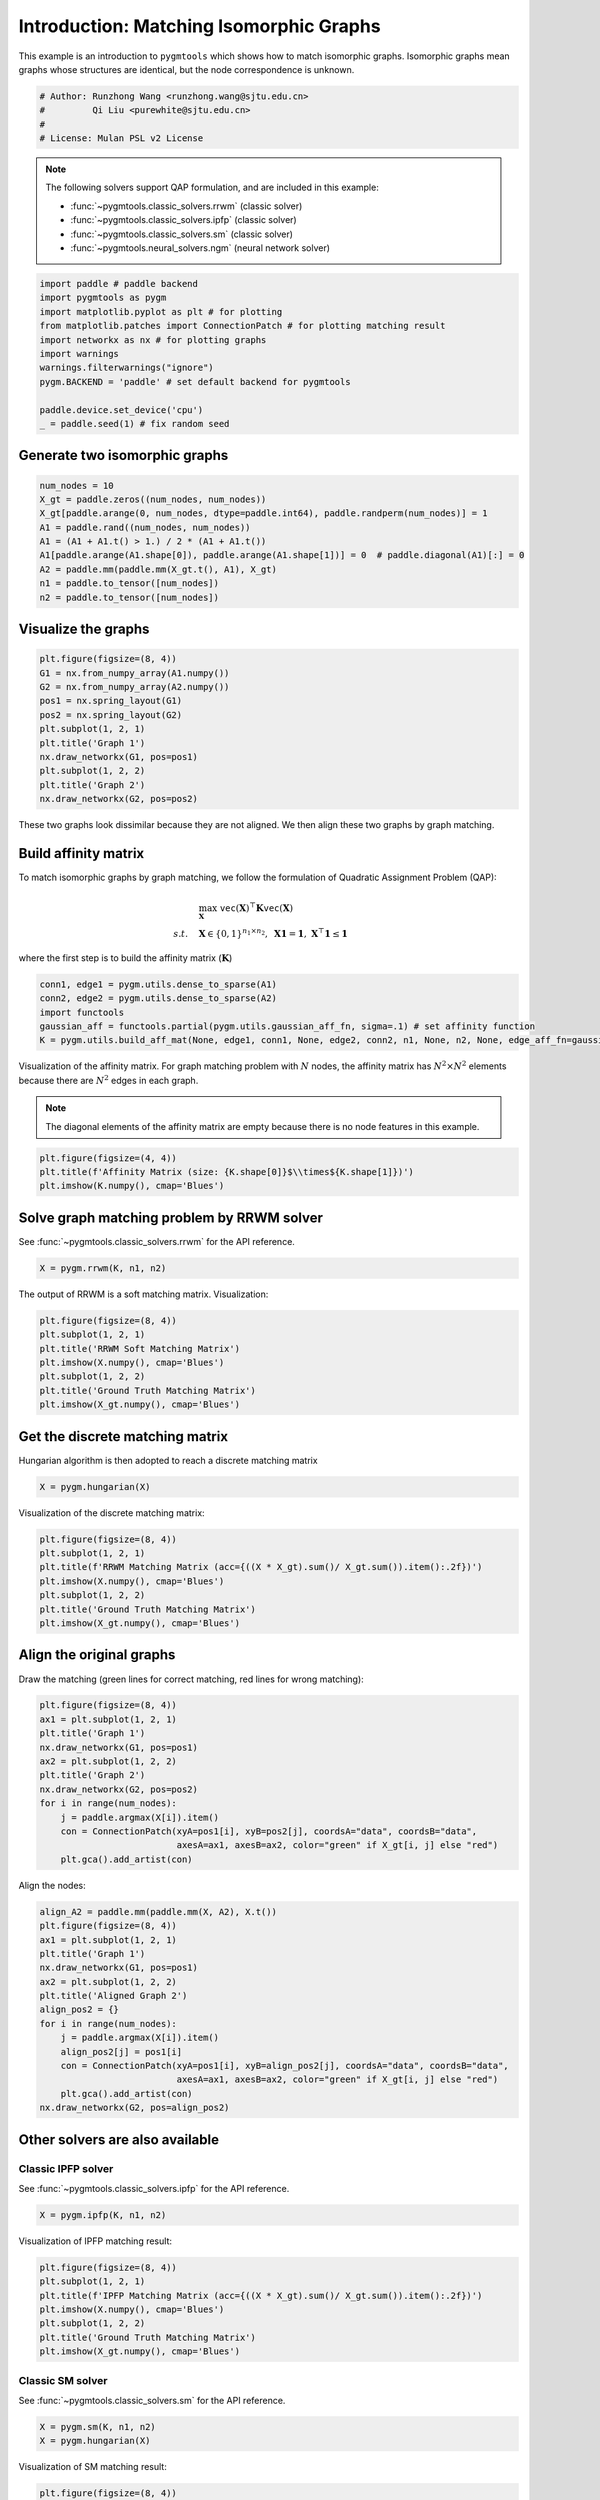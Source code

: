 
.. DO NOT EDIT.
.. THIS FILE WAS AUTOMATICALLY GENERATED BY SPHINX-GALLERY.
.. TO MAKE CHANGES, EDIT THE SOURCE PYTHON FILE:
.. "auto_examples/paddle/plot_isomorphic_graphs_paddle.py"
.. LINE NUMBERS ARE GIVEN BELOW.

.. only:: html

    .. note::
        :class: sphx-glr-download-link-note

        Click :ref:`here <sphx_glr_download_auto_examples_paddle_plot_isomorphic_graphs_paddle.py>`
        to download the full example code

.. rst-class:: sphx-glr-example-title

.. _sphx_glr_auto_examples_paddle_plot_isomorphic_graphs_paddle.py:


========================================
Introduction: Matching Isomorphic Graphs
========================================

This example is an introduction to ``pygmtools`` which shows how to match isomorphic graphs.
Isomorphic graphs mean graphs whose structures are identical, but the node correspondence is unknown.

.. GENERATED FROM PYTHON SOURCE LINES 10-16

.. code-block:: default


    # Author: Runzhong Wang <runzhong.wang@sjtu.edu.cn>
    #         Qi Liu <purewhite@sjtu.edu.cn>
    #
    # License: Mulan PSL v2 License








.. GENERATED FROM PYTHON SOURCE LINES 18-29

.. note::
    The following solvers support QAP formulation, and are included in this example:

    * :func:`~pygmtools.classic_solvers.rrwm` (classic solver)

    * :func:`~pygmtools.classic_solvers.ipfp` (classic solver)

    * :func:`~pygmtools.classic_solvers.sm` (classic solver)

    * :func:`~pygmtools.neural_solvers.ngm` (neural network solver)


.. GENERATED FROM PYTHON SOURCE LINES 29-41

.. code-block:: default

    import paddle # paddle backend
    import pygmtools as pygm
    import matplotlib.pyplot as plt # for plotting
    from matplotlib.patches import ConnectionPatch # for plotting matching result
    import networkx as nx # for plotting graphs
    import warnings
    warnings.filterwarnings("ignore")
    pygm.BACKEND = 'paddle' # set default backend for pygmtools

    paddle.device.set_device('cpu')
    _ = paddle.seed(1) # fix random seed





.. rst-class:: sphx-glr-script-out

 .. code-block:: none

    /Library/Frameworks/Python.framework/Versions/3.8/lib/python3.8/site-packages/setuptools/depends.py:2: DeprecationWarning: the imp module is deprecated in favour of importlib; see the module's documentation for alternative uses
      import imp




.. GENERATED FROM PYTHON SOURCE LINES 42-45

Generate two isomorphic graphs
------------------------------------


.. GENERATED FROM PYTHON SOURCE LINES 45-55

.. code-block:: default

    num_nodes = 10
    X_gt = paddle.zeros((num_nodes, num_nodes))
    X_gt[paddle.arange(0, num_nodes, dtype=paddle.int64), paddle.randperm(num_nodes)] = 1
    A1 = paddle.rand((num_nodes, num_nodes))
    A1 = (A1 + A1.t() > 1.) / 2 * (A1 + A1.t())
    A1[paddle.arange(A1.shape[0]), paddle.arange(A1.shape[1])] = 0  # paddle.diagonal(A1)[:] = 0
    A2 = paddle.mm(paddle.mm(X_gt.t(), A1), X_gt)
    n1 = paddle.to_tensor([num_nodes])
    n2 = paddle.to_tensor([num_nodes])








.. GENERATED FROM PYTHON SOURCE LINES 56-59

Visualize the graphs
----------------------


.. GENERATED FROM PYTHON SOURCE LINES 59-71

.. code-block:: default

    plt.figure(figsize=(8, 4))
    G1 = nx.from_numpy_array(A1.numpy())
    G2 = nx.from_numpy_array(A2.numpy())
    pos1 = nx.spring_layout(G1)
    pos2 = nx.spring_layout(G2)
    plt.subplot(1, 2, 1)
    plt.title('Graph 1')
    nx.draw_networkx(G1, pos=pos1)
    plt.subplot(1, 2, 2)
    plt.title('Graph 2')
    nx.draw_networkx(G2, pos=pos2)




.. image-sg:: /auto_examples/paddle/images/sphx_glr_plot_isomorphic_graphs_paddle_001.png
   :alt: Graph 1, Graph 2
   :srcset: /auto_examples/paddle/images/sphx_glr_plot_isomorphic_graphs_paddle_001.png
   :class: sphx-glr-single-img





.. GENERATED FROM PYTHON SOURCE LINES 72-86

These two graphs look dissimilar because they are not aligned. We then align these two graphs
by graph matching.

Build affinity matrix
----------------------
To match isomorphic graphs by graph matching, we follow the formulation of Quadratic Assignment Problem (QAP):

.. math::

    &\max_{\mathbf{X}} \ \texttt{vec}(\mathbf{X})^\top \mathbf{K} \texttt{vec}(\mathbf{X})\\
    s.t. \quad &\mathbf{X} \in \{0, 1\}^{n_1\times n_2}, \ \mathbf{X}\mathbf{1} = \mathbf{1}, \ \mathbf{X}^\top\mathbf{1} \leq \mathbf{1}

where the first step is to build the affinity matrix (:math:`\mathbf{K}`)


.. GENERATED FROM PYTHON SOURCE LINES 86-92

.. code-block:: default

    conn1, edge1 = pygm.utils.dense_to_sparse(A1)
    conn2, edge2 = pygm.utils.dense_to_sparse(A2)
    import functools
    gaussian_aff = functools.partial(pygm.utils.gaussian_aff_fn, sigma=.1) # set affinity function
    K = pygm.utils.build_aff_mat(None, edge1, conn1, None, edge2, conn2, n1, None, n2, None, edge_aff_fn=gaussian_aff)








.. GENERATED FROM PYTHON SOURCE LINES 93-99

Visualization of the affinity matrix. For graph matching problem with :math:`N` nodes, the affinity matrix
has :math:`N^2\times N^2` elements because there are :math:`N^2` edges in each graph.

.. note::
    The diagonal elements of the affinity matrix are empty because there is no node features in this example.


.. GENERATED FROM PYTHON SOURCE LINES 99-103

.. code-block:: default

    plt.figure(figsize=(4, 4))
    plt.title(f'Affinity Matrix (size: {K.shape[0]}$\\times${K.shape[1]})')
    plt.imshow(K.numpy(), cmap='Blues')




.. image-sg:: /auto_examples/paddle/images/sphx_glr_plot_isomorphic_graphs_paddle_002.png
   :alt: Affinity Matrix (size: 100$\times$100)
   :srcset: /auto_examples/paddle/images/sphx_glr_plot_isomorphic_graphs_paddle_002.png
   :class: sphx-glr-single-img


.. rst-class:: sphx-glr-script-out

 .. code-block:: none


    <matplotlib.image.AxesImage object at 0x7fa57dda32b0>



.. GENERATED FROM PYTHON SOURCE LINES 104-108

Solve graph matching problem by RRWM solver
-------------------------------------------
See :func:`~pygmtools.classic_solvers.rrwm` for the API reference.


.. GENERATED FROM PYTHON SOURCE LINES 108-110

.. code-block:: default

    X = pygm.rrwm(K, n1, n2)








.. GENERATED FROM PYTHON SOURCE LINES 111-113

The output of RRWM is a soft matching matrix. Visualization:


.. GENERATED FROM PYTHON SOURCE LINES 113-121

.. code-block:: default

    plt.figure(figsize=(8, 4))
    plt.subplot(1, 2, 1)
    plt.title('RRWM Soft Matching Matrix')
    plt.imshow(X.numpy(), cmap='Blues')
    plt.subplot(1, 2, 2)
    plt.title('Ground Truth Matching Matrix')
    plt.imshow(X_gt.numpy(), cmap='Blues')




.. image-sg:: /auto_examples/paddle/images/sphx_glr_plot_isomorphic_graphs_paddle_003.png
   :alt: RRWM Soft Matching Matrix, Ground Truth Matching Matrix
   :srcset: /auto_examples/paddle/images/sphx_glr_plot_isomorphic_graphs_paddle_003.png
   :class: sphx-glr-single-img


.. rst-class:: sphx-glr-script-out

 .. code-block:: none


    <matplotlib.image.AxesImage object at 0x7fa57e0d6d30>



.. GENERATED FROM PYTHON SOURCE LINES 122-126

Get the discrete matching matrix
---------------------------------
Hungarian algorithm is then adopted to reach a discrete matching matrix


.. GENERATED FROM PYTHON SOURCE LINES 126-128

.. code-block:: default

    X = pygm.hungarian(X)








.. GENERATED FROM PYTHON SOURCE LINES 129-131

Visualization of the discrete matching matrix:


.. GENERATED FROM PYTHON SOURCE LINES 131-139

.. code-block:: default

    plt.figure(figsize=(8, 4))
    plt.subplot(1, 2, 1)
    plt.title(f'RRWM Matching Matrix (acc={((X * X_gt).sum()/ X_gt.sum()).item():.2f})')
    plt.imshow(X.numpy(), cmap='Blues')
    plt.subplot(1, 2, 2)
    plt.title('Ground Truth Matching Matrix')
    plt.imshow(X_gt.numpy(), cmap='Blues')




.. image-sg:: /auto_examples/paddle/images/sphx_glr_plot_isomorphic_graphs_paddle_004.png
   :alt: RRWM Matching Matrix (acc=1.00), Ground Truth Matching Matrix
   :srcset: /auto_examples/paddle/images/sphx_glr_plot_isomorphic_graphs_paddle_004.png
   :class: sphx-glr-single-img


.. rst-class:: sphx-glr-script-out

 .. code-block:: none


    <matplotlib.image.AxesImage object at 0x7fa57dd7ef10>



.. GENERATED FROM PYTHON SOURCE LINES 140-144

Align the original graphs
--------------------------
Draw the matching (green lines for correct matching, red lines for wrong matching):


.. GENERATED FROM PYTHON SOURCE LINES 144-157

.. code-block:: default

    plt.figure(figsize=(8, 4))
    ax1 = plt.subplot(1, 2, 1)
    plt.title('Graph 1')
    nx.draw_networkx(G1, pos=pos1)
    ax2 = plt.subplot(1, 2, 2)
    plt.title('Graph 2')
    nx.draw_networkx(G2, pos=pos2)
    for i in range(num_nodes):
        j = paddle.argmax(X[i]).item()
        con = ConnectionPatch(xyA=pos1[i], xyB=pos2[j], coordsA="data", coordsB="data",
                              axesA=ax1, axesB=ax2, color="green" if X_gt[i, j] else "red")
        plt.gca().add_artist(con)




.. image-sg:: /auto_examples/paddle/images/sphx_glr_plot_isomorphic_graphs_paddle_005.png
   :alt: Graph 1, Graph 2
   :srcset: /auto_examples/paddle/images/sphx_glr_plot_isomorphic_graphs_paddle_005.png
   :class: sphx-glr-single-img





.. GENERATED FROM PYTHON SOURCE LINES 158-160

Align the nodes:


.. GENERATED FROM PYTHON SOURCE LINES 160-176

.. code-block:: default

    align_A2 = paddle.mm(paddle.mm(X, A2), X.t())
    plt.figure(figsize=(8, 4))
    ax1 = plt.subplot(1, 2, 1)
    plt.title('Graph 1')
    nx.draw_networkx(G1, pos=pos1)
    ax2 = plt.subplot(1, 2, 2)
    plt.title('Aligned Graph 2')
    align_pos2 = {}
    for i in range(num_nodes):
        j = paddle.argmax(X[i]).item()
        align_pos2[j] = pos1[i]
        con = ConnectionPatch(xyA=pos1[i], xyB=align_pos2[j], coordsA="data", coordsB="data",
                              axesA=ax1, axesB=ax2, color="green" if X_gt[i, j] else "red")
        plt.gca().add_artist(con)
    nx.draw_networkx(G2, pos=align_pos2)




.. image-sg:: /auto_examples/paddle/images/sphx_glr_plot_isomorphic_graphs_paddle_006.png
   :alt: Graph 1, Aligned Graph 2
   :srcset: /auto_examples/paddle/images/sphx_glr_plot_isomorphic_graphs_paddle_006.png
   :class: sphx-glr-single-img





.. GENERATED FROM PYTHON SOURCE LINES 177-184

Other solvers are also available
---------------------------------

Classic IPFP solver
^^^^^^^^^^^^^^^^^^^^^
See :func:`~pygmtools.classic_solvers.ipfp` for the API reference.


.. GENERATED FROM PYTHON SOURCE LINES 184-186

.. code-block:: default

    X = pygm.ipfp(K, n1, n2)








.. GENERATED FROM PYTHON SOURCE LINES 187-189

Visualization of IPFP matching result:


.. GENERATED FROM PYTHON SOURCE LINES 189-197

.. code-block:: default

    plt.figure(figsize=(8, 4))
    plt.subplot(1, 2, 1)
    plt.title(f'IPFP Matching Matrix (acc={((X * X_gt).sum()/ X_gt.sum()).item():.2f})')
    plt.imshow(X.numpy(), cmap='Blues')
    plt.subplot(1, 2, 2)
    plt.title('Ground Truth Matching Matrix')
    plt.imshow(X_gt.numpy(), cmap='Blues')




.. image-sg:: /auto_examples/paddle/images/sphx_glr_plot_isomorphic_graphs_paddle_007.png
   :alt: IPFP Matching Matrix (acc=1.00), Ground Truth Matching Matrix
   :srcset: /auto_examples/paddle/images/sphx_glr_plot_isomorphic_graphs_paddle_007.png
   :class: sphx-glr-single-img


.. rst-class:: sphx-glr-script-out

 .. code-block:: none


    <matplotlib.image.AxesImage object at 0x7fa57e6b6910>



.. GENERATED FROM PYTHON SOURCE LINES 198-202

Classic SM solver
^^^^^^^^^^^^^^^^^^^^^
See :func:`~pygmtools.classic_solvers.sm` for the API reference.


.. GENERATED FROM PYTHON SOURCE LINES 202-205

.. code-block:: default

    X = pygm.sm(K, n1, n2)
    X = pygm.hungarian(X)








.. GENERATED FROM PYTHON SOURCE LINES 206-208

Visualization of SM matching result:


.. GENERATED FROM PYTHON SOURCE LINES 208-216

.. code-block:: default

    plt.figure(figsize=(8, 4))
    plt.subplot(1, 2, 1)
    plt.title(f'SM Matching Matrix (acc={((X * X_gt).sum()/ X_gt.sum()).item():.2f})')
    plt.imshow(X.numpy(), cmap='Blues')
    plt.subplot(1, 2, 2)
    plt.title('Ground Truth Matching Matrix')
    plt.imshow(X_gt.numpy(), cmap='Blues')




.. image-sg:: /auto_examples/paddle/images/sphx_glr_plot_isomorphic_graphs_paddle_008.png
   :alt: SM Matching Matrix (acc=1.00), Ground Truth Matching Matrix
   :srcset: /auto_examples/paddle/images/sphx_glr_plot_isomorphic_graphs_paddle_008.png
   :class: sphx-glr-single-img


.. rst-class:: sphx-glr-script-out

 .. code-block:: none


    <matplotlib.image.AxesImage object at 0x7fa54e882820>



.. GENERATED FROM PYTHON SOURCE LINES 217-221

NGM neural network solver
^^^^^^^^^^^^^^^^^^^^^^^^^
See :func:`~pygmtools.neural_solvers.ngm` for the API reference.


.. GENERATED FROM PYTHON SOURCE LINES 221-225

.. code-block:: default

    with paddle.set_grad_enabled(False):
        X = pygm.ngm(K, n1, n2, pretrain='voc')
        X = pygm.hungarian(X)





.. rst-class:: sphx-glr-script-out

 .. code-block:: none


    Downloading to /Users/guoziao/Library/Caches/pygmtools/ngm_voc_paddle.pdparams...

    Downloading to /Users/guoziao/Library/Caches/pygmtools/ngm_voc_paddle.pdparams...
      0%|          | 0/14583 [00:00<?, ?it/s]    100%|##########| 14.2k/14.2k [00:00<00:00, 744kB/s]




.. GENERATED FROM PYTHON SOURCE LINES 226-228

Visualization of NGM matching result:


.. GENERATED FROM PYTHON SOURCE LINES 228-235

.. code-block:: default

    plt.figure(figsize=(8, 4))
    plt.subplot(1, 2, 1)
    plt.title(f'NGM Matching Matrix (acc={((X * X_gt).sum()/ X_gt.sum()).item():.2f})')
    plt.imshow(X.numpy(), cmap='Blues')
    plt.subplot(1, 2, 2)
    plt.title('Ground Truth Matching Matrix')
    plt.imshow(X_gt.numpy(), cmap='Blues')



.. image-sg:: /auto_examples/paddle/images/sphx_glr_plot_isomorphic_graphs_paddle_009.png
   :alt: NGM Matching Matrix (acc=1.00), Ground Truth Matching Matrix
   :srcset: /auto_examples/paddle/images/sphx_glr_plot_isomorphic_graphs_paddle_009.png
   :class: sphx-glr-single-img


.. rst-class:: sphx-glr-script-out

 .. code-block:: none


    <matplotlib.image.AxesImage object at 0x7fa54e755d90>




.. rst-class:: sphx-glr-timing

   **Total running time of the script:** ( 0 minutes  15.571 seconds)


.. _sphx_glr_download_auto_examples_paddle_plot_isomorphic_graphs_paddle.py:

.. only:: html

  .. container:: sphx-glr-footer sphx-glr-footer-example


    .. container:: sphx-glr-download sphx-glr-download-python

      :download:`Download Python source code: plot_isomorphic_graphs_paddle.py <plot_isomorphic_graphs_paddle.py>`

    .. container:: sphx-glr-download sphx-glr-download-jupyter

      :download:`Download Jupyter notebook: plot_isomorphic_graphs_paddle.ipynb <plot_isomorphic_graphs_paddle.ipynb>`


.. only:: html

 .. rst-class:: sphx-glr-signature

    `Gallery generated by Sphinx-Gallery <https://sphinx-gallery.github.io>`_
